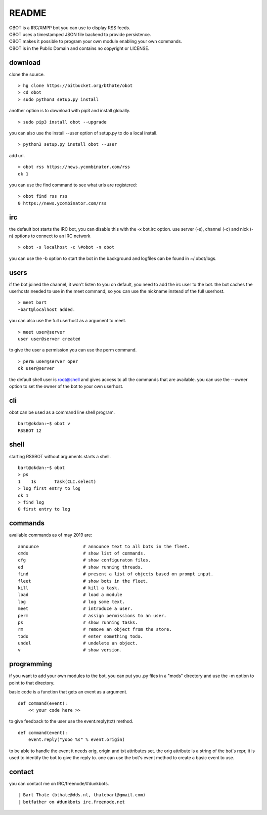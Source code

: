 README
######

| OBOT is a IRC/XMPP bot you can use to display RSS feeds.
| OBOT uses a timestamped JSON file backend to provide persistence.
| OBOT makes it possible to program your own module enabling your own commands.
| OBOT is in the Public Domain and contains no copyright or LICENSE.

download
========

clone the source.

:: 

    > hg clone https://bitbucket.org/bthate/obot
    > cd obot
    > sudo python3 setup.py install

another option is to download with pip3 and install globally.

::

    > sudo pip3 install obot --upgrade

you can also use the install --user option of setup.py to do a local install.

::

    > python3 setup.py install obot --user

add url.

::

    > obot rss https://news.ycombinator.com/rss
    ok 1

you can use the find command to see what urls are registered:

::

    > obot find rss rss
    0 https://news.ycombinator.com/rss

irc
===

the default bot starts the IRC bot, you can disable this with the -x bot.irc option.
use server (-s), channel (-c) and nick (-n) options to connect to an IRC network

::

    > obot -s localhost -c \#obot -n obot


you can use the -b option to start the bot in the background and logfiles can be found in ~/.obot/logs.


users
=====

if the bot joined the channel, it won't listen to you on default, you need to add the irc user to the bot.
the bot caches the userhosts needed to use in the meet command, so you can use the nickname instead of the full userhost.

::

    > meet bart
    ~bart@localhost added.


you can also use the full userhost as a argument to meet.

::

    > meet user@server
    user user@server created

to give the user a permission you can use the perm command.

::

    > perm user@server oper
    ok user@server

the default shell user is root@shell and gives access to all the commands that are available.
you can use the --owner option to set the owner of the bot to your own userhost.

cli
===

obot can be used as a command line shell program.

::

    bart@okdan:~$ obot v
    RSSBOT 12

shell
=====

starting RSSBOT without arguments starts a shell.

::

    bart@okdan:~$ obot
    > ps
    1    1s       Task(CLI.select)
    > log first entry to log
    ok 1
    > find log
    0 first entry to log

commands
========

available commands as of may 2019 are:

::

    announce                 # announce text to all bots in the fleet.
    cmds                     # show list of commands.
    cfg                      # show configuraton files.
    ed                       # show running threads.
    find                     # present a list of objects based on prompt input.
    fleet                    # show bots in the fleet.
    kill                     # kill a task.
    load                     # load a module
    log                      # log some text.
    meet                     # introduce a user.
    perm                     # assign permissions to an user.
    ps                       # show running tasks.
    rm                       # remove an object from the store.
    todo                     # enter something todo.
    undel                    # undelete an object.
    v                        # show version.

programming
===========

if you want to add your own modules to the bot, you can put you .py files in a "mods" directory and use the -m option to point to that directory.

basic code is a function that gets an event as a argument.

::

    def command(event):
        << your code here >>

to give feedback to the user use the event.reply(txt) method.

:: 

    def command(event):
        event.reply("yooo %s" % event.origin)

to be able to handle the event it needs orig, origin and txt attributes set. 
the orig attribute is a string of the bot's repr, it is used to identify the bot to give the reply to.
one can use the bot's event method to create a basic event to use.

contact
=======

you can contact me on IRC/freenode/#dunkbots.

::

    | Bart Thate (bthate@dds.nl, thatebart@gmail.com)
    | botfather on #dunkbots irc.freenode.net
